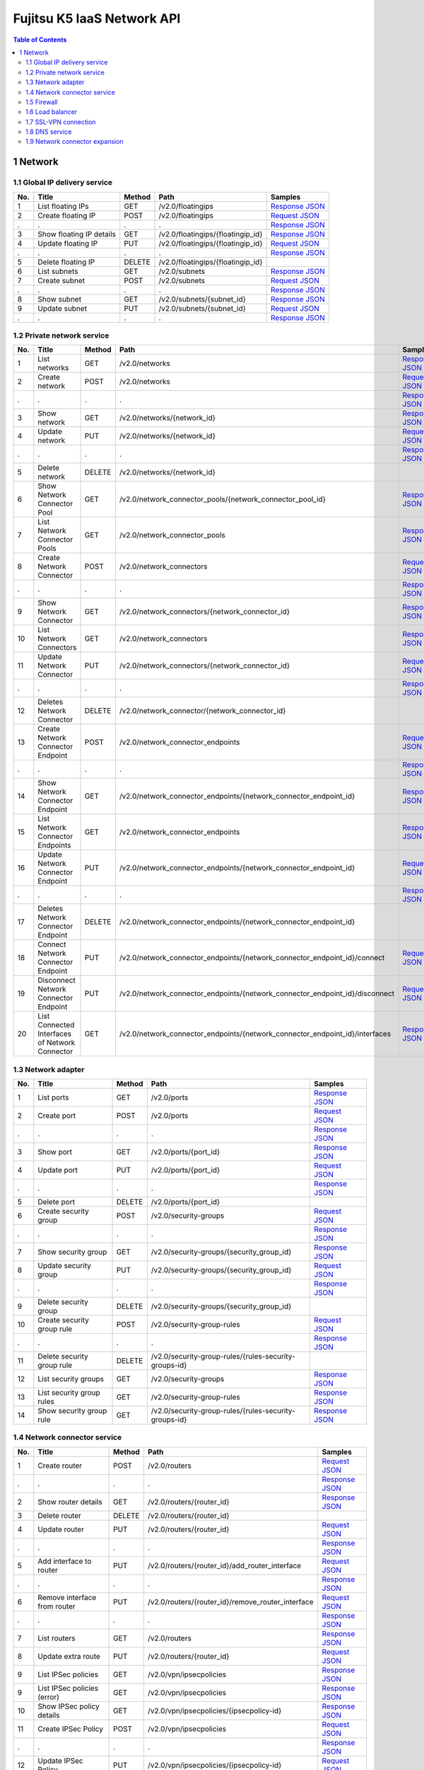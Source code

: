 ===========================
Fujitsu K5 IaaS Network API
===========================

.. contents:: **Table of Contents**
   :depth: 2

1 Network
=========

1.1 Global IP delivery service
------------------------------

=== ========================= ====== ================================= ======= 
No. Title                     Method Path                              Samples 
=== ========================= ====== ================================= ======= 
1   List floating IPs         GET    /v2.0/floatingips                 `Response JSON <./samples/network/1.1.6.1%20List%20floating%20IPs.response.json>`_ 
2   Create floating IP        POST   /v2.0/floatingips                 `Request JSON <./samples/network/1.1.6.2%20Create%20floating%20IP.request.json>`_ 
.   .                         .      .                                 `Response JSON <./samples/network/1.1.6.2%20Create%20floating%20IP.response.json>`_ 
3   Show floating IP details  GET    /v2.0/floatingips/{floatingip_id} `Response JSON <./samples/network/1.1.6.3%20Show%20floating%20IP%20details.response.json>`_ 
4   Update floating IP        PUT    /v2.0/floatingips/{floatingip_id} `Request JSON <./samples/network/1.1.6.4%20Update%20floating%20IP.request.json>`_ 
.   .                         .      .                                 `Response JSON <./samples/network/1.1.6.4%20Update%20floating%20IP.response.json>`_ 
5   Delete floating IP        DELETE /v2.0/floatingips/{floatingip_id}         
6   List subnets              GET    /v2.0/subnets                     `Response JSON <./samples/network/1.1.6.6%20List%20subnets.response.json>`_ 
7   Create subnet             POST   /v2.0/subnets                     `Request JSON <./samples/network/1.1.6.7%20Create%20subnet.request.json>`_ 
.   .                         .      .                                 `Response JSON <./samples/network/1.1.6.7%20Create%20subnet.response.json>`_ 
8   Show subnet               GET    /v2.0/subnets/{subnet_id}         `Response JSON <./samples/network/1.1.6.8%20Show%20subnet.response.json>`_ 
9   Update subnet             PUT    /v2.0/subnets/{subnet_id}         `Request JSON <./samples/network/1.1.6.9%20Update%20subnet.request.json>`_ 
.   .                         .      .                                 `Response JSON <./samples/network/1.1.6.9%20Update%20subnet.response.json>`_ 
=== ========================= ====== ================================= ======= 

1.2 Private network service
---------------------------

=== ============================================== ====== ============================================================================ ======= 
No. Title                                          Method Path                                                                         Samples 
=== ============================================== ====== ============================================================================ ======= 
1   List networks                                  GET    /v2.0/networks                                                               `Response JSON <./samples/network/1.2.6.1%20List%20networks.response.json>`_ 
2   Create network                                 POST   /v2.0/networks                                                               `Request JSON <./samples/network/1.2.6.2%20Create%20network.request.json>`_ 
.   .                                              .      .                                                                            `Response JSON <./samples/network/1.2.6.2%20Create%20network.response.json>`_ 
3   Show network                                   GET    /v2.0/networks/{network_id}                                                  `Response JSON <./samples/network/1.2.6.3%20Show%20network.response.json>`_ 
4   Update network                                 PUT    /v2.0/networks/{network_id}                                                  `Request JSON <./samples/network/1.2.6.4%20Update%20network.request.json>`_ 
.   .                                              .      .                                                                            `Response JSON <./samples/network/1.2.6.4%20Update%20network.response.json>`_ 
5   Delete network                                 DELETE /v2.0/networks/{network_id}                                                          
6   Show Network Connector Pool                    GET    /v2.0/network_connector_pools/{network_connector_pool_id}                    `Response JSON <./samples/network/1.2.6.6%20Show%20Network%20Connector%20Pool.response.json>`_ 
7   List Network Connector Pools                   GET    /v2.0/network_connector_pools                                                `Response JSON <./samples/network/1.2.6.7%20List%20Network%20Connector%20Pools.response.json>`_ 
8   Create Network Connector                       POST   /v2.0/network_connectors                                                     `Request JSON <./samples/network/1.2.6.8%20Create%20Network%20Connector.request.json>`_ 
.   .                                              .      .                                                                            `Response JSON <./samples/network/1.2.6.8%20Create%20Network%20Connector.response.json>`_ 
9   Show Network Connector                         GET    /v2.0/network_connectors/{network_connector_id}                              `Response JSON <./samples/network/1.2.6.9%20Show%20Network%20Connector.response.json>`_ 
10  List Network Connectors                        GET    /v2.0/network_connectors                                                     `Response JSON <./samples/network/1.2.6.10%20List%20Network%20Connectors.response.json>`_ 
11  Update Network Connector                       PUT    /v2.0/network_connectors/{network_connector_id}                              `Request JSON <./samples/network/1.2.6.11%20Update%20Network%20Connector.request.json>`_ 
.   .                                              .      .                                                                            `Response JSON <./samples/network/1.2.6.11%20Update%20Network%20Connector.response.json>`_ 
12  Deletes Network Connector                      DELETE /v2.0/network_connector/{network_connector_id}                                       
13  Create Network Connector Endpoint              POST   /v2.0/network_connector_endpoints                                            `Request JSON <./samples/network/1.2.6.13%20Create%20Network%20Connector%20Endpoint.request.json>`_ 
.   .                                              .      .                                                                            `Response JSON <./samples/network/1.2.6.13%20Create%20Network%20Connector%20Endpoint.response.json>`_ 
14  Show Network Connector Endpoint                GET    /v2.0/network_connector_endpoints/{network_connector_endpoint_id}            `Response JSON <./samples/network/1.2.6.14%20Show%20Network%20Connector%20Endpoint.response.json>`_ 
15  List Network Connector Endpoints               GET    /v2.0/network_connector_endpoints                                            `Response JSON <./samples/network/1.2.6.15%20List%20Network%20Connector%20Endpoints.response.json>`_ 
16  Update Network Connector Endpoint              PUT    /v2.0/network_connector_endpoints/{network_connector_endpoint_id}            `Request JSON <./samples/network/1.2.6.16%20Update%20Network%20Connector%20Endpoint.request.json>`_ 
.   .                                              .      .                                                                            `Response JSON <./samples/network/1.2.6.16%20Update%20Network%20Connector%20Endpoint.response.json>`_ 
17  Deletes Network Connector Endpoint             DELETE /v2.0/network_connector_endpoints/{network_connector_endpoint_id}                    
18  Connect Network Connector Endpoint             PUT    /v2.0/network_connector_endpoints/{network_connector_endpoint_id}/connect    `Request JSON <./samples/network/1.2.6.18%20Connect%20Network%20Connector%20Endpoint.request.json>`_ 
19  Disconnect Network Connector Endpoint          PUT    /v2.0/network_connector_endpoints/{network_connector_endpoint_id}/disconnect `Request JSON <./samples/network/1.2.6.19%20Disconnect%20Network%20Connector%20Endpoint.request.json>`_ 
20  List Connected Interfaces of Network Connector GET    /v2.0/network_connector_endpoints/{network_connector_endpoint_id}/interfaces `Response JSON <./samples/network/1.2.6.20%20List%20Connected%20Interfaces%20of%20Network%20Connector.response.json>`_ 
=== ============================================== ====== ============================================================================ ======= 

1.3 Network adapter
-------------------

=== =========================== ====== ===================================================== ======= 
No. Title                       Method Path                                                  Samples 
=== =========================== ====== ===================================================== ======= 
1   List ports                  GET    /v2.0/ports                                           `Response JSON <./samples/network/1.3.6.1%20List%20ports.response.json>`_ 
2   Create port                 POST   /v2.0/ports                                           `Request JSON <./samples/network/1.3.6.2%20Create%20port.request.json>`_ 
.   .                           .      .                                                     `Response JSON <./samples/network/1.3.6.2%20Create%20port.response.json>`_ 
3   Show port                   GET    /v2.0/ports/{port_id}                                 `Response JSON <./samples/network/1.3.6.3%20Show%20port.response.json>`_ 
4   Update port                 PUT    /v2.0/ports/{port_id}                                 `Request JSON <./samples/network/1.3.6.4%20Update%20port.request.json>`_ 
.   .                           .      .                                                     `Response JSON <./samples/network/1.3.6.4%20Update%20port.response.json>`_ 
5   Delete port                 DELETE /v2.0/ports/{port_id}                                         
6   Create security group       POST   /v2.0/security-groups                                 `Request JSON <./samples/network/1.3.6.6%20Create%20security%20group.request.json>`_ 
.   .                           .      .                                                     `Response JSON <./samples/network/1.3.6.6%20Create%20security%20group.response.json>`_ 
7   Show security group         GET    /v2.0/security-groups/{security_group_id}             `Response JSON <./samples/network/1.3.6.7%20Show%20security%20group.response.json>`_ 
8   Update security group       PUT    /v2.0/security-groups/{security_group_id}             `Request JSON <./samples/network/1.3.6.8%20Update%20security%20group.request.json>`_ 
.   .                           .      .                                                     `Response JSON <./samples/network/1.3.6.8%20Update%20security%20group.response.json>`_ 
9   Delete security group       DELETE /v2.0/security-groups/{security_group_id}                     
10  Create security group rule  POST   /v2.0/security-group-rules                            `Request JSON <./samples/network/1.3.6.10%20Create%20security%20group%20rule.request.json>`_ 
.   .                           .      .                                                     `Response JSON <./samples/network/1.3.6.10%20Create%20security%20group%20rule.response.json>`_ 
11  Delete security group rule  DELETE /v2.0/security-group-rules/{rules-security-groups-id}         
12  List security groups        GET    /v2.0/security-groups                                 `Response JSON <./samples/network/1.3.6.12%20List%20security%20groups.response.json>`_ 
13  List security group rules   GET    /v2.0/security-group-rules                            `Response JSON <./samples/network/1.3.6.13%20List%20security%20group%20rules.response.json>`_ 
14  Show security group rule    GET    /v2.0/security-group-rules/{rules-security-groups-id} `Response JSON <./samples/network/1.3.6.14%20Show%20security%20group%20rule.response.json>`_ 
=== =========================== ====== ===================================================== ======= 

1.4 Network connector service
-----------------------------

=== =================================== ====== ================================================= ======= 
No. Title                               Method Path                                              Samples 
=== =================================== ====== ================================================= ======= 
1   Create router                       POST   /v2.0/routers                                     `Request JSON <./samples/network/1.4.6.1%20Create%20router.request.json>`_ 
.   .                                   .      .                                                 `Response JSON <./samples/network/1.4.6.1%20Create%20router.response.json>`_ 
2   Show router details                 GET    /v2.0/routers/{router_id}                         `Response JSON <./samples/network/1.4.6.2%20Show%20router%20details.response.json>`_ 
3   Delete router                       DELETE /v2.0/routers/{router_id}                                 
4   Update router                       PUT    /v2.0/routers/{router_id}                         `Request JSON <./samples/network/1.4.6.4%20Update%20router.request.json>`_ 
.   .                                   .      .                                                 `Response JSON <./samples/network/1.4.6.4%20Update%20router.response.json>`_ 
5   Add interface to router             PUT    /v2.0/routers/{router_id}/add_router_interface    `Request JSON <./samples/network/1.4.6.5%20Add%20interface%20to%20router.request.json>`_ 
.   .                                   .      .                                                 `Response JSON <./samples/network/1.4.6.5%20Add%20interface%20to%20router.response.json>`_ 
6   Remove interface from router        PUT    /v2.0/routers/{router_id}/remove_router_interface `Request JSON <./samples/network/1.4.6.6%20Remove%20interface%20from%20router.request.json>`_ 
.   .                                   .      .                                                 `Response JSON <./samples/network/1.4.6.6%20Remove%20interface%20from%20router.response.json>`_ 
7   List routers                        GET    /v2.0/routers                                     `Response JSON <./samples/network/1.4.6.7%20List%20routers.response.json>`_ 
8   Update extra route                  PUT    /v2.0/routers/{router_id}                         `Request JSON <./samples/network/1.4.6.8%20Update%20extra%20route.request.json>`_ 
9   List IPSec policies                 GET    /v2.0/vpn/ipsecpolicies                           `Response JSON <./samples/network/1.4.6.9%20List%20IPSec%20policies.response.json>`_ 
9   List IPSec policies  (error)        GET    /v2.0/vpn/ipsecpolicies                           `Response JSON <./samples/network/1.4.6.9%20List%20IPSec%20policies%20(error).response.json>`_ 
10  Show IPSec policy details           GET    /v2.0/vpn/ipsecpolicies/{ipsecpolicy-id}          `Response JSON <./samples/network/1.4.6.10%20Show%20IPSec%20policy%20details.response.json>`_ 
11  Create IPSec Policy                 POST   /v2.0/vpn/ipsecpolicies                           `Request JSON <./samples/network/1.4.6.11%20Create%20IPSec%20Policy.request.json>`_ 
.   .                                   .      .                                                 `Response JSON <./samples/network/1.4.6.11%20Create%20IPSec%20Policy.response.json>`_ 
12  Update IPSec Policy                 PUT    /v2.0/vpn/ipsecpolicies/{ipsecpolicy-id}          `Request JSON <./samples/network/1.4.6.12%20Update%20IPSec%20Policy.request.json>`_ 
.   .                                   .      .                                                 `Response JSON <./samples/network/1.4.6.12%20Update%20IPSec%20Policy.response.json>`_ 
13  Delete IPSec policy                 DELETE /v2.0/vpn/ipsecpolicies/{ipsecpolicy-id}                  
14  List IPSec site connections         GET    /v2.0/vpn/ipsec-site-connections                  `Response JSON <./samples/network/1.4.6.14%20List%20IPSec%20site%20connections.response.json>`_ 
15  Show IPSec site connection details  GET    /v2.0/vpn/ipsec-site-connections/{connection-id}  `Response JSON <./samples/network/1.4.6.15%20Show%20IPSec%20site%20connection%20details.response.json>`_ 
16  Create IPSec site connection        POST   /v2.0/vpn/ipsec-site-connections                  `Request JSON <./samples/network/1.4.6.16%20Create%20IPSec%20site%20connection.request.json>`_ 
.   .                                   .      .                                                 `Response JSON <./samples/network/1.4.6.16%20Create%20IPSec%20site%20connection.response.json>`_ 
17  Update IPSec site connection        PUT    /v2.0/vpn/ipsec-site-connections/{connection-id}  `Request JSON <./samples/network/1.4.6.17%20Update%20IPSec%20site%20connection.request.json>`_ 
.   .                                   .      .                                                 `Response JSON <./samples/network/1.4.6.17%20Update%20IPSec%20site%20connection.response.json>`_ 
18  Delete IPSec site connection        DELETE /v2.0/vpn/ipsec-site-connections/{connection-id}          
19  List VPN services                   GET    /v2.0/vpn/vpnservices                             `Response JSON <./samples/network/1.4.6.19%20List%20VPN%20services.response.json>`_ 
20  Show VPN service details            GET    /v2.0/vpn/vpnservices/{service-id}                `Response JSON <./samples/network/1.4.6.20%20Show%20VPN%20service%20details.response.json>`_ 
21  Create VPN service                  POST   /v2.0/vpn/vpnservices                             `Request JSON <./samples/network/1.4.6.21%20Create%20VPN%20service.request.json>`_ 
.   .                                   .      .                                                 `Response JSON <./samples/network/1.4.6.21%20Create%20VPN%20service.response.json>`_ 
22  Update VPN service                  PUT    /v2.0/vpn/vpnservices/{service-id}                `Request JSON <./samples/network/1.4.6.22%20Update%20VPN%20service.request.json>`_ 
.   .                                   .      .                                                 `Response JSON <./samples/network/1.4.6.22%20Update%20VPN%20service.response.json>`_ 
23  Delete VPN service                  DELETE /v2.0/vpn/vpnservices/{service-id}                        
24  List IKE policies                   GET    /v2.0/vpn/ikepolicies                             `Response JSON <./samples/network/1.4.6.24%20List%20IKE%20policies.response.json>`_ 
25  Show IKE policy details             GET    /v2.0/vpn/ikepolicies/{ikepolicy-id}              `Response JSON <./samples/network/1.4.6.25%20Show%20IKE%20policy%20details.response.json>`_ 
26  Create IKE policy                   POST   /v2.0/vpn/ikepolicies                             `Request JSON <./samples/network/1.4.6.26%20Create%20IKE%20policy.request.json>`_ 
.   .                                   .      .                                                 `Response JSON <./samples/network/1.4.6.26%20Create%20IKE%20policy.response.json>`_ 
27  Update IKE policy                   PUT    /v2.0/vpn/ikepolicies/{ikepolicy-id}              `Request JSON <./samples/network/1.4.6.27%20Update%20IKE%20policy.request.json>`_ 
.   .                                   .      .                                                 `Response JSON <./samples/network/1.4.6.27%20Update%20IKE%20policy.response.json>`_ 
28  Delete IKE policy                   DELETE /v2.0/vpn/ikepolicies/{ikepolicy-id}                      
=== =================================== ====== ================================================= ======= 

1.5 Firewall
------------

=== ========================================== ====== =========================================================== ======= 
No. Title                                      Method Path                                                        Samples 
=== ========================================== ====== =========================================================== ======= 
1   List firewall rules                        GET    /v2.0/fw/firewall_rules                                     `Response JSON <./samples/network/1.5.6.1%20List%20firewall%20rules.response.json>`_ 
2   Show firewall rule details                 GET    /v2.0/fw/firewall_rules/{firewall_rule-id}                  `Response JSON <./samples/network/1.5.6.2%20Show%20firewall%20rule%20details.response.json>`_ 
3   Create firewall rule                       POST   /v2.0/fw/firewall_rules                                     `Request JSON <./samples/network/1.5.6.3%20Create%20firewall%20rule.request.json>`_ 
.   .                                          .      .                                                           `Response JSON <./samples/network/1.5.6.3%20Create%20firewall%20rule.response.json>`_ 
4   Update firewall rule                       PUT    /v2.0/fw/firewall_rules/{firewall_rule-id}                  `Request JSON <./samples/network/1.5.6.4%20Update%20firewall%20rule.request.json>`_ 
.   .                                          .      .                                                           `Response JSON <./samples/network/1.5.6.4%20Update%20firewall%20rule.response.json>`_ 
5   Delete firewall rule                       DELETE /v2.0/fw/firewall_rules/{firewall_rule-id}                          
6   List firewall policies                     GET    /v2.0/fw/firewall_policies                                  `Response JSON <./samples/network/1.5.6.6%20List%20firewall%20policies.response.json>`_ 
7   Shows firewall policy details.             GET    /v2.0/fw/firewall_policies/{firewall_policy-id}             `Response JSON <./samples/network/1.5.6.7%20Shows%20firewall%20policy%20details..response.json>`_ 
8   Create firewall policy                     POST   /v2.0/fw/firewall_policies                                  `Request JSON <./samples/network/1.5.6.8%20Create%20firewall%20policy.request.json>`_ 
.   .                                          .      .                                                           `Response JSON <./samples/network/1.5.6.8%20Create%20firewall%20policy.response.json>`_ 
9   Update firewall policy                     PUT    /v2.0/fw/firewall_policies/{firewall_policy-id}             `Request JSON <./samples/network/1.5.6.9%20Update%20firewall%20policy.request.json>`_ 
.   .                                          .      .                                                           `Response JSON <./samples/network/1.5.6.9%20Update%20firewall%20policy.response.json>`_ 
10  Delete firewall policy                     DELETE /v2.0/fw/firewall_policies/{firewall_policy-id}                     
11  Insert firewall rule in firewall policy    PUT    /v2.0/fw/firewall_policies/{firewall_policy-id}/insert_rule `Request JSON <./samples/network/1.5.6.11%20Insert%20firewall%20rule%20in%20firewall%20policy.request.json>`_ 
.   .                                          .      .                                                           `Response JSON <./samples/network/1.5.6.11%20Insert%20firewall%20rule%20in%20firewall%20policy.response.json>`_ 
12  Remove firewall rule from firewall policy  PUT    /v2.0/fw/firewall_policies/{firewall_policy-id}/remove_rule `Request JSON <./samples/network/1.5.6.12%20Remove%20firewall%20rule%20from%20firewall%20policy.request.json>`_ 
.   .                                          .      .                                                           `Response JSON <./samples/network/1.5.6.12%20Remove%20firewall%20rule%20from%20firewall%20policy.response.json>`_ 
13  List firewalls                             GET    /v2.0/fw/firewalls                                          `Response JSON <./samples/network/1.5.6.13%20List%20firewalls.response.json>`_ 
14  Shows firewall details.                    GET    /v2.0/fw/firewalls/{firewall-id}                            `Response JSON <./samples/network/1.5.6.14%20Shows%20firewall%20details..response.json>`_ 
15  Create firewall                            POST   /v2.0/fw/firewalls                                          `Request JSON <./samples/network/1.5.6.15%20Create%20firewall.request.json>`_ 
.   .                                          .      .                                                           `Response JSON <./samples/network/1.5.6.15%20Create%20firewall.response.json>`_ 
16  Update firewall                            PUT    /v2.0/fw/firewalls/{firewall-id}                            `Request JSON <./samples/network/1.5.6.16%20Update%20firewall.request.json>`_ 
.   .                                          .      .                                                           `Response JSON <./samples/network/1.5.6.16%20Update%20firewall.response.json>`_ 
17  Update firewall (Connection reset)         PUT    /v2.0/fw/firewalls/{firewall-id}/reset_connections          `Request JSON <./samples/network/1.5.6.17%20Update%20firewall(Connection%20reset).request.json>`_ 
.   .                                          .      .                                                           `Response JSON <./samples/network/1.5.6.17%20Update%20firewall(Connection%20reset).response.json>`_ 
18  Delete firewall                            DELETE /v2.0/fw/firewalls/{firewall-id}                                    
=== ========================================== ====== =========================================================== ======= 

1.6 Load balancer
-----------------

=== ===================================== ====== ==== ======= 
No. Title                                 Method Path Samples 
=== ===================================== ====== ==== ======= 
1   ApplySecurityGroupsToLoadBalancer     GET    /    `Response JSON <./samples/network/1.6.5.1%20ApplySecurityGroupsToLoadBalancer.response.json>`_ 
2   AttachLoadBalancerToSubnets           GET    /    `Response JSON <./samples/network/1.6.5.2%20AttachLoadBalancerToSubnets.response.json>`_ 
3   ConfigureHealthCheck                  GET    /    `Response JSON <./samples/network/1.6.5.3%20ConfigureHealthCheck.response.json>`_ 
4   CreateLBCookieStickinessPolicy        GET    /    `Response JSON <./samples/network/1.6.5.4%20CreateLBCookieStickinessPolicy.response.json>`_ 
5   CreateLoadBalancer                    GET    /    `Response JSON <./samples/network/1.6.5.5%20CreateLoadBalancer.response.json>`_ 
6   CreateLoadBalancerListeners           GET    /    `Response JSON <./samples/network/1.6.5.6%20CreateLoadBalancerListeners.response.json>`_ 
7   CreateSorryServerRedirectionPolicy    GET    /    `Response JSON <./samples/network/1.6.5.7%20CreateSorryServerRedirectionPolicy.response.json>`_ 
8   DeleteLoadBalancer                    GET    /    `Response JSON <./samples/network/1.6.5.8%20DeleteLoadBalancer.response.json>`_ 
9   DeleteLoadBalancerListeners           GET    /    `Response JSON <./samples/network/1.6.5.9%20DeleteLoadBalancerListeners.response.json>`_ 
10  DeregisterInstancesFromLoadBalancer   GET    /    `Response JSON <./samples/network/1.6.5.10%20DeregisterInstancesFromLoadBalancer.response.json>`_ 
11  DescribeLoadBalancerAttributes        GET    /    `Response JSON <./samples/network/1.6.5.11%20DescribeLoadBalancerAttributes.response.json>`_ 
12  DescribeLoadBalancers                 GET    /    `Response JSON <./samples/network/1.6.5.12%20DescribeLoadBalancers.response.json>`_ 
13  DetachLoadBalancerFromSubnets         GET    /    `Response JSON <./samples/network/1.6.5.13%20DetachLoadBalancerFromSubnets.response.json>`_ 
14  ModifyLoadBalancerAttributes          GET    /    `Response JSON <./samples/network/1.6.5.14%20ModifyLoadBalancerAttributes.response.json>`_ 
15  RegisterInstancesWithLoadBalancer     GET    /    `Response JSON <./samples/network/1.6.5.15%20RegisterInstancesWithLoadBalancer.response.json>`_ 
16  SetLoadBalancerListenerSSLCertificate GET    /    `Response JSON <./samples/network/1.6.5.16%20SetLoadBalancerListenerSSLCertificate.response.json>`_ 
17  SetLoadBalancerPoliciesOfListener     GET    /    `Response JSON <./samples/network/1.6.5.17%20SetLoadBalancerPoliciesOfListener.response.json>`_ 
=== ===================================== ====== ==== ======= 

1.7 SSL-VPN connection
----------------------

=== ================================================ ====== =================================================== ======= 
No. Title                                            Method Path                                                Samples 
=== ================================================ ====== =================================================== ======= 
1   List SSL VPN Connections                         GET    /v2.0/vpn/ssl-vpn-connections                       `Response JSON <./samples/network/1.7.6.1%20List%20SSL%20VPN%20Connections.response.json>`_ 
2   Shows details for a specified SSL VPN Connection GET    /v2.0/vpn/ssl-vpn-connections/{sslvpnconnection-id} `Response JSON <./samples/network/1.7.6.2%20Shows%20details%20for%20a%20specified%20SSL%20VPN%20Connection.response.json>`_ 
3   Create SSL VPN Connection                        POST   /v2.0/vpn/ssl-vpn-connections                       `Request JSON <./samples/network/1.7.6.3%20Create%20SSL%20VPN%20Connection.request.json>`_ 
.   .                                                .      .                                                   `Response JSON <./samples/network/1.7.6.3%20Create%20SSL%20VPN%20Connection.response.json>`_ 
4   Update SSL VPN Connection                        PUT    /v2.0/vpn/ssl-vpn-connections/{sslvpnconnection-id} `Request JSON <./samples/network/1.7.6.4%20Update%20SSL%20VPN%20Connection.request.json>`_ 
.   .                                                .      .                                                   `Response JSON <./samples/network/1.7.6.4%20Update%20SSL%20VPN%20Connection.response.json>`_ 
5   Delete SSL VPN Connection                        DELETE /v2.0/vpn/ssl-vpn-connections/{sslvpnconnection-id}         
=== ================================================ ====== =================================================== ======= 

1.8 DNS service
---------------

=== ======================= ======= 
No. Title                   Samples 
=== ======================= ======= 
5   Common API errors (401) `HTTP Response <./samples/network/1.8.5%20Common%20API%20errors%20(401).http-response.txt>`_ 
5   Common API errors (403) `HTTP Response <./samples/network/1.8.5%20Common%20API%20errors%20(403).http-response.txt>`_ 
.   .                       `Response XML <./samples/network/1.8.5%20Common%20API%20errors%20(403).response.xml>`_ 
5   Common API errors (400) `HTTP Response <./samples/network/1.8.5%20Common%20API%20errors%20(400).http-response.txt>`_ 
.   .                       `Response XML <./samples/network/1.8.5%20Common%20API%20errors%20(400).response.xml>`_ 
=== ======================= ======= 

=== =================================== ====== =============================== ======= 
No. Title                               Method Path                            Samples 
=== =================================== ====== =============================== ======= 
1   Create zone                         POST   /v1.0/hostedzone                `HTTP Request <./samples/network/1.8.6.1%20Create%20zone.http-request.txt>`_ 
.   .                                   .      .                               `HTTP Response <./samples/network/1.8.6.1%20Create%20zone.http-response.txt>`_ 
.   .                                   .      .                               `Request XML <./samples/network/1.8.6.1%20Create%20zone.request.xml>`_ 
.   .                                   .      .                               `Response XML <./samples/network/1.8.6.1%20Create%20zone.response.xml>`_ 
1   Create zone (confirmation code)     POST   /v1.0/hostedzone                `Response XML <./samples/network/1.8.6.1%20Create%20zone%20(confirmation%20code).response.xml>`_ 
2   Retrieve zone information           GET    /v1.0/hostedzone/{zoneId}       `HTTP Request <./samples/network/1.8.6.2%20Retrieve%20zone%20information.http-request.txt>`_ 
.   .                                   .      .                               `HTTP Response <./samples/network/1.8.6.2%20Retrieve%20zone%20information.http-response.txt>`_ 
.   .                                   .      .                               `Response XML <./samples/network/1.8.6.2%20Retrieve%20zone%20information.response.xml>`_ 
3   List zone information               GET    /v1.0/hostedzone                `HTTP Request <./samples/network/1.8.6.3%20List%20zone%20information.http-request.txt>`_ 
.   .                                   .      .                               `HTTP Response <./samples/network/1.8.6.3%20List%20zone%20information.http-response.txt>`_ 
.   .                                   .      .                               `Response XML <./samples/network/1.8.6.3%20List%20zone%20information.response.xml>`_ 
4   Delete zone                         DELETE /v1.0/hostedzone/{zoneId}       `HTTP Request <./samples/network/1.8.6.4%20Delete%20zone.http-request.txt>`_ 
.   .                                   .      .                               `HTTP Response <./samples/network/1.8.6.4%20Delete%20zone.http-response.txt>`_ 
.   .                                   .      .                               `Response XML <./samples/network/1.8.6.4%20Delete%20zone.response.xml>`_ 
5   Create/delete record                POST   /v1.0/hostedzone/{zoneId}/rrset `HTTP Request <./samples/network/1.8.6.5%20Create~delete%20record.http-request.txt>`_ 
.   .                                   .      .                               `HTTP Response <./samples/network/1.8.6.5%20Create~delete%20record.http-response.txt>`_ 
.   .                                   .      .                               `Request XML <./samples/network/1.8.6.5%20Create~delete%20record.request.xml>`_ 
.   .                                   .      .                               `Response XML <./samples/network/1.8.6.5%20Create~delete%20record.response.xml>`_ 
6   List record information             GET    /v1.0/hostedzone/{zoneId}/rrset `HTTP Request <./samples/network/1.8.6.6%20List%20record%20information.http-request.txt>`_ 
.   .                                   .      .                               `HTTP Response <./samples/network/1.8.6.6%20List%20record%20information.http-response.txt>`_ 
.   .                                   .      .                               `Response XML <./samples/network/1.8.6.6%20List%20record%20information.response.xml>`_ 
7   Retrieve update request information GET    /v1.0/change/{updateRequestId}  `HTTP Request <./samples/network/1.8.6.7%20Retrieve%20update%20request%20information.http-request.txt>`_ 
.   .                                   .      .                               `HTTP Response <./samples/network/1.8.6.7%20Retrieve%20update%20request%20information.http-response.txt>`_ 
.   .                                   .      .                               `Response XML <./samples/network/1.8.6.7%20Retrieve%20update%20request%20information.response.xml>`_ 
=== =================================== ====== =============================== ======= 

1.9 Network connector expansion
-------------------------------

=== ========================================================== ====== =============================================================== ======= 
No. Title                                                      Method Path                                                            Samples 
=== ========================================================== ====== =============================================================== ======= 
1   Add interface to router (Create connection interface)      PUT    /v2.0/routers/{router_id}/add_cross_project_router_interface    `Request JSON <./samples/network/1.9.5.1%20Add%20interface%20to%20router%20(Create%20connection%20interface).request.json>`_ 
.   .                                                          .      .                                                               `Response JSON <./samples/network/1.9.5.1%20Add%20interface%20to%20router%20(Create%20connection%20interface).response.json>`_ 
2   Remove interface from router (Delete connection interface) PUT    /v2.0/routers/{router_id}/remove_cross_project_router_interface `Request JSON <./samples/network/1.9.5.2%20Remove%20interface%20from%20router%20(Delete%20connection).request.json>`_ 
.   .                                                          .      .                                                               `Response JSON <./samples/network/1.9.5.2%20Remove%20interface%20from%20router%20(Delete%20connection).response.json>`_ 
3   Update router (Update routing information)                 PUT    /v2.0/routers/{router_id}                                       `Request JSON <./samples/network/1.9.5.3%20Update%20router%20(Update%20routing%20information).request.json>`_ 
.   .                                                          .      .                                                               `Response JSON <./samples/network/1.9.5.3%20Update%20router%20(Update%20routing%20information).response.json>`_ 
=== ========================================================== ====== =============================================================== ======= 

